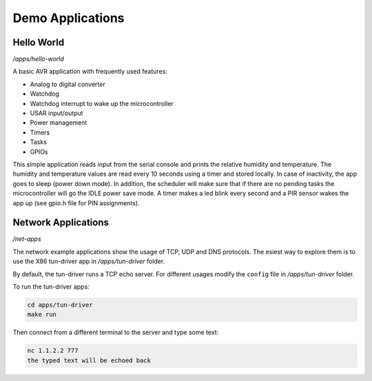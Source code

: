 Demo Applications
=================

Hello World
-----------

*/apps/hello-world*

A basic AVR application with frequently used features:

- Analog to digital converter
- Watchdog
- Watchdog interrupt to wake up the microcontroller
- USAR input/output
- Power management
- Timers
- Tasks
- GPIOs

This simple application reads input from the serial console and prints
the relative humidity and temperature.
The humidity and temperature values are read every 10 seconds using a timer
and stored locally.
In case of inactivity, the app goes to sleep (power down mode).
In addition, the scheduler will make sure that if there are no pending tasks
the microcontroller will go the IDLE power save mode.
A timer makes a led blink every second and a PIR sensor wakes
the app up (see gpio.h file for PIN assignments).

Network Applications
--------------------

*/net-apps*

The network example applications show the usage of TCP, UDP and DNS protocols.
The esiest way to explore them is to use the X86 tun-driver app in
*/apps/tun-driver* folder.

By default, the tun-driver runs a TCP echo server. For different usages modify
the ``config`` file in */apps/tun-driver* folder.

To run the tun-driver apps:

.. code:: shell

    cd apps/tun-driver
    make run

Then connect from a different terminal to the server and type some text:

.. code:: shell

   nc 1.1.2.2 777
   the typed text will be echoed back
